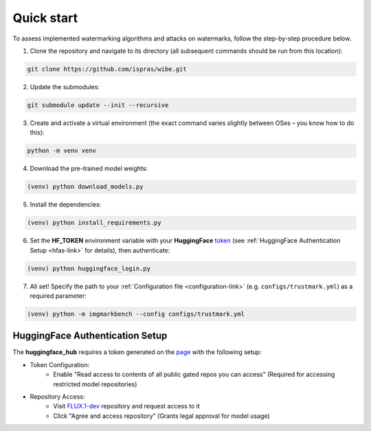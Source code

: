 Quick start
===========

To assess implemented watermarking algorithms and attacks on watermarks, follow the step-by-step procedure below.

1. Clone the repository and navigate to its directory (all subsequent commands should be run from this location):

.. code-block:: console

    git clone https://github.com/ispras/wibe.git

2. Update the submodules:

.. code-block:: console

    git submodule update --init --recursive

3. Create and activate a virtual environment (the exact command varies slightly between OSes – you know how to do this):

.. code-block:: console

    python -m venv venv

4. Download the pre-trained model weights:

.. code-block:: console

    (venv) python download_models.py

5. Install the dependencies:

.. code-block:: console

    (venv) python install_requirements.py

6. Set the **HF_TOKEN** environment variable with your **HuggingFace** `token <https://huggingface.co/settings/tokens>`_ (see :ref:`HuggingFace Authentication Setup <hfas-link>` for details), then authenticate:

.. code-block:: console

    (venv) python huggingface_login.py

7. All set! Specify the path to your :ref:`Сonfiguration file <configuration-link>` (e.g. ``configs/trustmark.yml``) as a required parameter:

.. code-block:: console

    (venv) python -m imgmarkbench --config configs/trustmark.yml

.. _hfas-link:

HuggingFace Authentication Setup
--------------------------------

The **huggingface_hub** requires a token generated on the `page <https://huggingface.co/settings/tokens>`_ with the following setup:

* Token Configuration:
    * Enable "Read access to contents of all public gated repos you can access" (Required for accessing restricted model repositories)
* Repository Access:
    * Visit `FLUX.1-dev <https://huggingface.co/black-forest-labs/FLUX.1-dev>`_ repository and request access to it
    * Click "Agree and access repository" (Grants legal approval for model usage)

